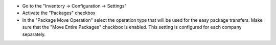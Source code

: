 - Go to the "Inventory -> Configuration -> Settings"
- Activate the "Packages" checkbox
- In the "Package Move Operation" select the operation type that will be used for the easy package transfers. Make sure that the "Move Entire Packages" checkbox is enabled. This setting is configured for each company separately.

.. image:: ../static/img/package_fast_move_configure.png
